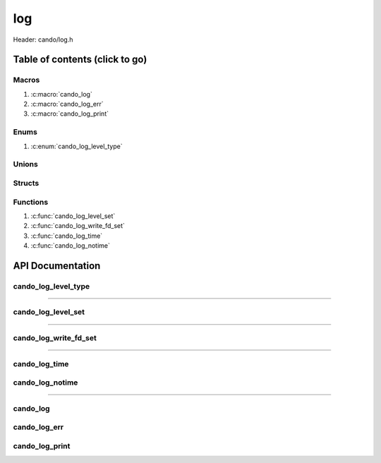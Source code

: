 .. default-domain:: C

log
===

Header: cando/log.h

Table of contents (click to go)
~~~~~~~~~~~~~~~~~~~~~~~~~~~~~~~

======
Macros
======

1. :c:macro:`cando_log`
#. :c:macro:`cando_log_err`
#. :c:macro:`cando_log_print`

=====
Enums
=====

1. :c:enum:`cando_log_level_type`

======
Unions
======

=======
Structs
=======

=========
Functions
=========

1. :c:func:`cando_log_level_set`
#. :c:func:`cando_log_write_fd_set`
#. :c:func:`cando_log_time`
#. :c:func:`cando_log_notime`

API Documentation
~~~~~~~~~~~~~~~~~

====================
cando_log_level_type
====================

.. c:enum:: cando_log_level_type

	.. c:macro::
		CANDO_LOG_NONE
		CANDO_LOG_SUCCESS
		CANDO_LOG_DANGER
		CANDO_LOG_INFO
		CANDO_LOG_WARNING
		CANDO_LOG_RESET
		CANDO_LOG_ALL

	Log level options used by
		:c:func:`cando_log_level_set`
		:c:macro:`cando_log`
		:c:macro:`cando_log_err`
		:c:macro:`cando_log_print`

	:c:macro:`CANDO_LOG_NONE`
		| Value set to ``0x00000000``
		| Term color

	:c:macro:`CANDO_LOG_SUCCESS`
		| Value set to ``0x00000001``
		| Green

	:c:macro:`CANDO_LOG_DANGER`
		| Value set to ``0x00000002``
		| Red

	:c:macro:`CANDO_LOG_INFO`
		| Value set to ``0x00000004``
		| Light purple

	:c:macro:`CANDO_LOG_WARNING`
		| Value set to ``0x00000008``
		| Yellow

	:c:macro:`CANDO_LOG_RESET`
		| Value set to ``0x00000010``
		| Term color

	:c:macro:`CANDO_LOG_ALL`
		| Value set to ``0xFFFFFFFF``
		| Term color

=========================================================================================================================================

===================
cando_log_level_set
===================

.. c:function:: void cando_log_level_set(enum cando_log_level_type level);

	Sets which type of messages that are allowed to be printed to an open file.

	Parameters:
		| **level:**
		| 32-bit integer representing the type of log to print to
		| an open file stream. Each log type has a different color.

=========================================================================================================================================

======================
cando_log_write_fd_set
======================

.. c:function:: void cando_log_write_fd_set(int fd);

	Sets the internal global write file descriptor
	to caller define file descriptor.

	Default is set to ``STDOUT_FILENO``.

	Parameters:
		| **fd:**
		| File descriptor to an open file.

=========================================================================================================================================

==============
cando_log_time
==============

.. c:function:: void cando_log_time(enum cando_log_level_type type, const char *fmt, ...);

	Provides applications/library way to write to an open file
	with a time stamp and ansi color codes to colorize
	different message.

	Parameters:
		| **type:** The type of color to use with log
		| **fmt:** Format of the log passed to va_args
		| **... :** Variable list arguments

================
cando_log_notime
================

.. c:function:: void cando_log_notime(enum cando_log_level_type type, const char *fmt, ...);

	Provides applications/library way to write to an open file
	without time stamp with ansi color codes to colorize
	different message.

	Parameters:
		| **type:** The type of color to use with log
		| **fmt:** Format of the log passed to va_args
		| **... :** Variable list arguments

=========================================================================================================================================

=========
cando_log
=========

.. c:macro:: cando_log(logType, fmt, ...)

	Log format

	timestamp - [file:function:line] message

	Default prints to ``stdout`` using ansi color codes to color text.

	Caller may change the open file in which logs are printed to via
	a call to :c:func:`cando_log_write_fd_set`

	.. code-block::

		#define cando_log(logType, fmt, ...) \
			cando_log_time(logType, "[%s:%s:%d] " fmt, basename(__FILE__), __func__, __LINE__, ##__VA_ARGS__)

=============
cando_log_err
=============

.. c:macro:: cando_log_err(fmt, ...)

	Log format

	timestamp - [file:function:line] message

	Prints to ``stderr`` with ansi color codes the color **RED**.

	Caller may change the open file in which logs are printed to via
	a call to :c:func:`cando_log_write_fd_set`

	.. code-block::

		#define cando_log_err(fmt, ...) \
			cando_log_time(CANDO_LOG_DANGER, "[%s:%s:%d] " fmt, basename(__FILE__), __func__, __LINE__, ##__VA_ARGS__)

===============
cando_log_print
===============

.. c:macro:: cando_log_print(logType, fmt, ...)

	Log format

	NONE

	Default prints to ``stdout`` using ansi color codes to color text.

	Caller may change the open file in which logs are printed to via
	a call to :c:func:`cando_log_write_fd_set`

	.. code-block::

		#define cando_log_print(logType, fmt, ...) \
			cando_log_notime(logType, fmt, ##__VA_ARGS__)
